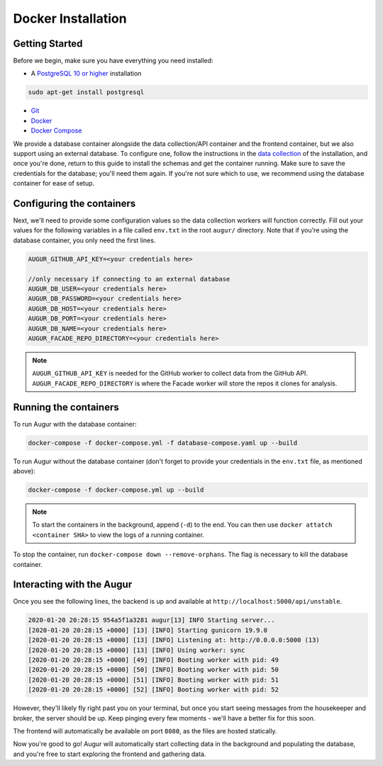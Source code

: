 Docker Installation
=====================

Getting Started
---------------

Before we begin, make sure you have everything you need installed:

-  A `PostgreSQL 10 or higher <https://www.postgresql.org/download/>`__ installation

.. code:: bash

  sudo apt-get install postgresql

- `Git <https://git-scm.com/downloads>`__
- `Docker <https://www.docker.com/community-edition>`__
- `Docker Compose <https://docs.docker.com/compose/install/>`__

We provide a database container alongside the data collection/API container and the frontend container, but we also support using an external database. To configure one, follow the instructions in the `data collection <getting-started/installation.html#data-collection>`__ of the installation, and once you're done, return to this guide to install the schemas and get the container running. Make sure to save the credentials for the database; you'll need them again. If you're not sure which to use, we recommend using the database container for ease of setup.

Configuring the containers
--------------------------

Next, we'll need to provide some configuration values so the data collection workers will function correctly. Fill out your values for the following variables in a file called ``env.txt`` in the root ``augur/`` directory. Note that if you're using the database container, you only need the first lines.

.. code:: bash

    AUGUR_GITHUB_API_KEY=<your credentials here>

    //only necessary if connecting to an external database
    AUGUR_DB_USER=<your credentials here>
    AUGUR_DB_PASSWORD=<your credentials here>
    AUGUR_DB_HOST=<your credentials here>
    AUGUR_DB_PORT=<your credentials here>
    AUGUR_DB_NAME=<your credentials here>
    AUGUR_FACADE_REPO_DIRECTORY=<your credentials here>

.. note::

    ``AUGUR_GITHUB_API_KEY`` is needed for the GitHub worker to collect data from the GitHub API. ``AUGUR_FACADE_REPO_DIRECTORY`` is where the Facade worker will store the repos it clones for analysis.

Running the containers
----------------------

To run Augur with the database container:

.. code:: bash

    docker-compose -f docker-compose.yml -f database-compose.yaml up --build

To run Augur without the database container (don't forget to provide your credentials in the ``env.txt`` file, as mentioned above):

.. code:: bash

    docker-compose -f docker-compose.yml up --build

.. note::

    To start the containers in the background, append (``-d``) to the end. You can then use ``docker attatch <container SHA>`` to view the logs of a running container.

To stop the container, run ``docker-compose down --remove-orphans``. The flag is necessary to kill the database container.


Interacting with the Augur
---------------------------

Once you see the following lines, the backend is up and available at ``http://localhost:5000/api/unstable``.

.. code-block:: 

    2020-01-20 20:28:15 954a5f1a3281 augur[13] INFO Starting server...
    [2020-01-20 20:28:15 +0000] [13] [INFO] Starting gunicorn 19.9.0
    [2020-01-20 20:28:15 +0000] [13] [INFO] Listening at: http://0.0.0.0:5000 (13)
    [2020-01-20 20:28:15 +0000] [13] [INFO] Using worker: sync
    [2020-01-20 20:28:15 +0000] [49] [INFO] Booting worker with pid: 49
    [2020-01-20 20:28:15 +0000] [50] [INFO] Booting worker with pid: 50
    [2020-01-20 20:28:15 +0000] [51] [INFO] Booting worker with pid: 51
    [2020-01-20 20:28:15 +0000] [52] [INFO] Booting worker with pid: 52

However, they'll likely fly right past you on your terminal, but once you start seeing messages from the housekeeper and broker, the server should be up. Keep pinging every few moments - we'll have a better fix for this soon.

The frontend will automatically be available on port ``8080``, as the files are hosted statically.

Now you're good to go! Augur will automatically start collecting data in the background and populating the database, and you're free to start exploring the frontend and gathering data.